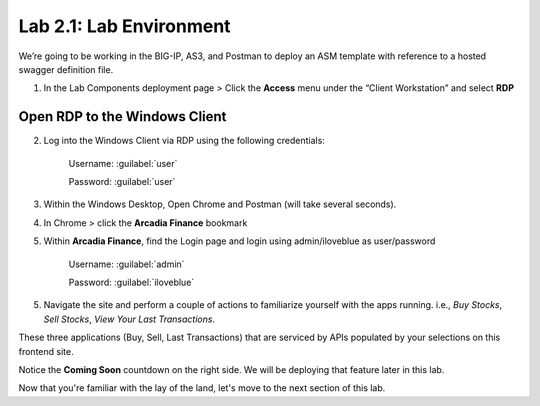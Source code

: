 Lab 2.1: Lab Environment 
=================================

We’re going to be working in the BIG-IP, AS3, and Postman to deploy an ASM template with reference to a hosted swagger definition file. 

1. In the Lab Components deployment page > Click the **Access** menu under the “Client Workstation” and select **RDP** 

.. image:: images/udf-rdp.png

Open RDP to the Windows Client
~~~~~~~~~~~~~~~~~~~~~~~~~~~~~~

2. Log into the Windows Client via RDP using the following credentials:

	Username:	:guilabel:`user`

	Password: 	:guilabel:`user`

3. Within the Windows Desktop, Open Chrome and Postman (will take several seconds).

4. In Chrome > click the **Arcadia Finance** bookmark

5. Within **Arcadia Finance**, find the Login page and login using admin/iloveblue as user/password

	Username:	:guilabel:`admin`

	Password: 	:guilabel:`iloveblue`

5. Navigate the site and perform a couple of actions to familiarize yourself with the apps running. i.e., *Buy Stocks*, *Sell Stocks*, *View Your Last Transactions*.

.. image:: images/arcadia-admin.png

These three applications (Buy, Sell, Last Transactions) that are serviced by APIs populated by your selections on this frontend site.

Notice the **Coming Soon** countdown on the right side.  We will be deploying that feature later in this lab.

Now that you're familiar with the lay of the land, let's move to the next section of this lab.
